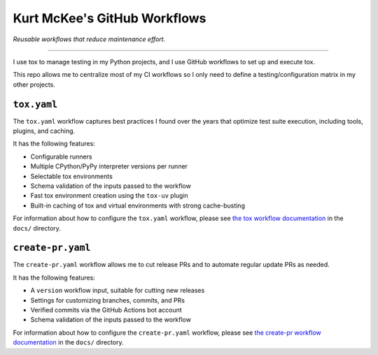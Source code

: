..
    This file is a part of Kurt McKee's GitHub Workflows project.
    https://github.com/kurtmckee/github-workflows
    Copyright 2024-2025 Kurt McKee <contactme@kurtmckee.org>
    SPDX-License-Identifier: MIT


Kurt McKee's GitHub Workflows
#############################

*Reusable workflows that reduce maintenance effort.*

---------------------------------------------------------------------------

I use tox to manage testing in my Python projects,
and I use GitHub workflows to set up and execute tox.

This repo allows me to centralize most of my CI workflows
so I only need to define a testing/configuration matrix in my other projects.


``tox.yaml``
============

The ``tox.yaml`` workflow captures best practices I found over the years
that optimize test suite execution, including tools, plugins, and caching.

It has the following features:

*   Configurable runners
*   Multiple CPython/PyPy interpreter versions per runner
*   Selectable tox environments
*   Schema validation of the inputs passed to the workflow
*   Fast tox environment creation using the ``tox-uv`` plugin
*   Built-in caching of tox and virtual environments with strong cache-busting

For information about how to configure the ``tox.yaml`` workflow,
please see `the tox workflow documentation`_ in the ``docs/`` directory.

..  _the tox workflow documentation: docs/tox.rst


``create-pr.yaml``
==================

The ``create-pr.yaml`` workflow allows me to cut release PRs
and to automate regular update PRs as needed.

It has the following features:

*   A ``version`` workflow input, suitable for cutting new releases
*   Settings for customizing branches, commits, and PRs
*   Verified commits via the GitHub Actions bot account
*   Schema validation of the inputs passed to the workflow

For information about how to configure the ``create-pr.yaml`` workflow,
please see `the create-pr workflow documentation`_ in the ``docs/`` directory.

..  _the create-pr workflow documentation: docs/create-pr.rst
